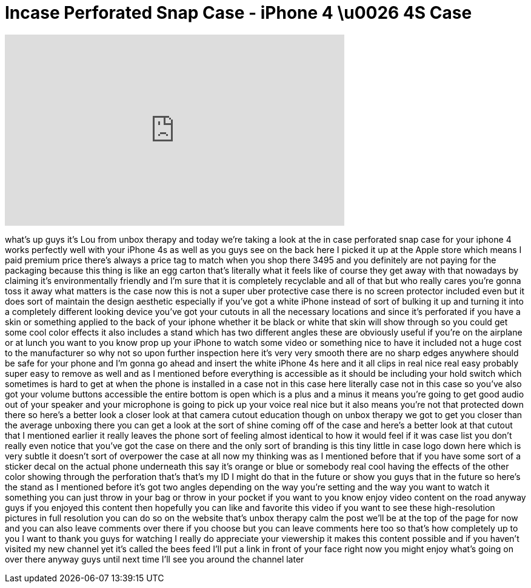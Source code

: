 = Incase Perforated Snap Case - iPhone 4 \u0026 4S Case
:published_at: 2011-11-24
:hp-alt-title: Incase Perforated Snap Case - iPhone 4 \u0026 4S Case
:hp-image: https://i.ytimg.com/vi/GzMie3xwoUY/maxresdefault.jpg


++++
<iframe width="560" height="315" src="https://www.youtube.com/embed/GzMie3xwoUY?rel=0" frameborder="0" allow="autoplay; encrypted-media" allowfullscreen></iframe>
++++

what's up guys it's Lou from unbox
therapy and today we're taking a look at
the in case perforated snap case for
your iphone 4 works perfectly well with
your iPhone 4s as well as you guys see
on the back here I picked it up at the
Apple store which means I paid premium
price there's always a price tag to
match when you shop there 3495 and you
definitely are not paying for the
packaging because this thing is like an
egg carton that's literally what it
feels like of course they get away with
that nowadays by claiming it's
environmentally friendly and I'm sure
that it is completely recyclable and all
of that but who really cares you're
gonna toss it away what matters is the
case now this is not a super uber
protective case there is no screen
protector included even but it does sort
of maintain the design aesthetic
especially if you've got a white iPhone
instead of sort of bulking it up and
turning it into a completely different
looking device you've got your cutouts
in all the necessary locations and since
it's perforated if you have a skin or
something applied to the back of your
iphone whether it be black or white that
skin will show through so you could get
some cool color effects it also includes
a stand which has two different angles
these are obviously useful if you're on
the airplane or at lunch you want to you
know prop up your iPhone to watch some
video or something nice to have it
included not a huge cost to the
manufacturer so why not so upon further
inspection here it's very very smooth
there are no sharp edges anywhere should
be safe for your phone and I'm gonna go
ahead and insert the white iPhone 4s
here and it all clips in real nice real
easy probably super easy to remove as
well and as I mentioned before
everything is accessible as it should be
including your hold switch which
sometimes is hard to get at when the
phone is installed in a case not in this
case here literally case not in this
case so you've also got your volume
buttons accessible the entire bottom is
open which is a plus and a minus it
means you're going to get good audio out
of your speaker and your microphone is
going to pick up your voice real nice
but it also means you're not that
protected down there so here's a better
look a closer look at that camera cutout
education though on unbox therapy we got
to get you closer than the average
unboxing
there you can get a look at the sort of
shine coming off of the case and here's
a better look at that cutout that I
mentioned earlier it really leaves the
phone sort of feeling almost identical
to how it would feel if it was case list
you don't really even notice that you've
got the case on there and the only sort
of branding is this tiny little in case
logo down here which is very subtle it
doesn't sort of overpower the case at
all now my thinking was as I mentioned
before that if you have some sort of a
sticker decal on the actual phone
underneath this say it's orange or blue
or somebody real cool having the effects
of the other color showing through the
perforation that's that's my ID I might
do that in the future or show you guys
that in the future so here's the stand
as I mentioned before it's got two
angles depending on the way you're
setting and the way you want to watch it
something you can just throw in your bag
or throw in your pocket if you want to
you know enjoy video content on the road
anyway guys if you enjoyed this content
then hopefully you can like and favorite
this video if you want to see these
high-resolution pictures in full
resolution you can do so on the website
that's unbox therapy calm the post we'll
be at the top of the page for now and
you can also leave comments over there
if you choose but you can leave comments
here too so that's how completely up to
you I want to thank you guys for
watching I really do appreciate your
viewership it makes this content
possible and if you haven't visited my
new channel yet it's called the bees
feed I'll put a link in front of your
face right now you might enjoy what's
going on over there anyway guys until
next time I'll see you around the
channel later